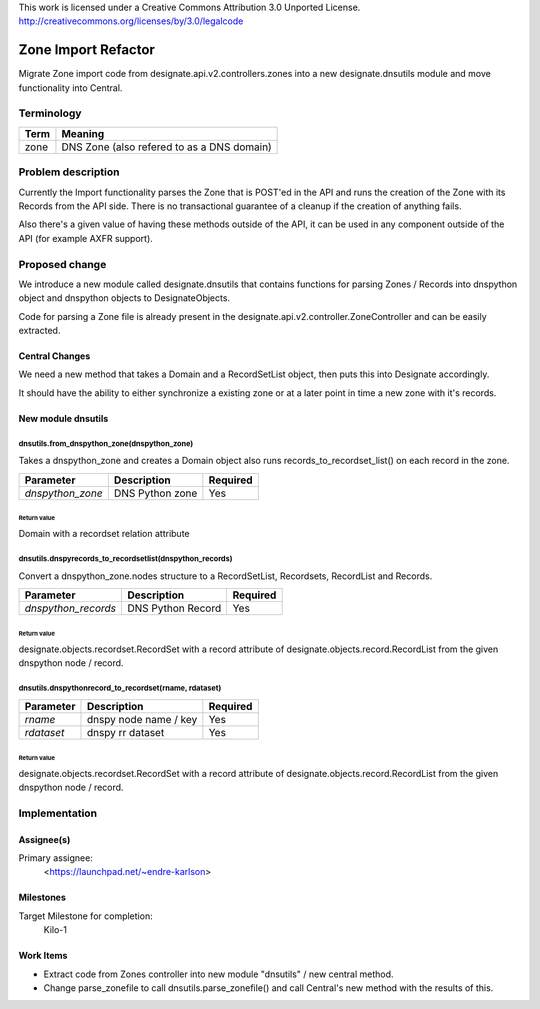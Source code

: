 ..

This work is licensed under a Creative Commons Attribution 3.0 Unported License.
http://creativecommons.org/licenses/by/3.0/legalcode

..

.. _zone_import_refactor:


====================
Zone Import Refactor
====================

Migrate Zone import code from designate.api.v2.controllers.zones into a new
designate.dnsutils module and move functionality into Central.


Terminology
===========

+----------+---------------------------------------------+
| Term     | Meaning                                     |
+==========+=============================================+
| zone     | DNS Zone (also refered to as a DNS domain)  |
+----------+---------------------------------------------+


Problem description
===================

Currently the Import functionality parses the Zone that is POST'ed in the API
and runs the creation of the Zone with its Records from the API side. There is
no transactional guarantee of a cleanup if the creation of anything fails.

Also there's a given value of having these methods outside of the API, it can
be used in any component outside of the API (for example AXFR support).


Proposed change
===============

We introduce a new module called designate.dnsutils that contains functions
for parsing Zones / Records into dnspython object and dnspython objects to
DesignateObjects.

Code for parsing a Zone file is already present in the
designate.api.v2.controller.ZoneController and can be easily extracted.


Central Changes
---------------

We need a new method that takes a Domain and a RecordSetList object, then
puts this into Designate accordingly.

It should have the ability to either synchronize a existing zone or at a later
point in time a new zone with it's records.


New module dnsutils
-------------------

dnsutils.from_dnspython_zone(dnspython_zone)
^^^^^^^^^^^^^^^^^^^^^^^^^^^^^^^^^^^^^^^^^^^^

Takes a dnspython_zone and creates a Domain object also runs
records_to_recordset_list() on each record in the zone.

+------------------+--------------------+--------------+
| **Parameter**    | **Description**    | **Required** |
+==================+====================+==============+
| *dnspython_zone* | DNS Python zone    | Yes          |
+------------------+--------------------+--------------+

Return value
""""""""""""

Domain with a recordset relation attribute


dnsutils.dnspyrecords_to_recordsetlist(dnspython_records)
^^^^^^^^^^^^^^^^^^^^^^^^^^^^^^^^^^^^^^^^^^^^^^^^^^^^^^^^^

Convert a dnspython_zone.nodes structure to a RecordSetList, Recordsets,
RecordList and Records.

+----------------------+---------------------------------+--------------+
| **Parameter**        | **Description**                 | **Required** |
+======================+=================================+==============+
| *dnspython_records*  | DNS Python Record               | Yes          |
+----------------------+---------------------------------+--------------+

Return value
""""""""""""

designate.objects.recordset.RecordSet with a record attribute of
designate.objects.record.RecordList from the given dnspython node / record.


dnsutils.dnspythonrecord_to_recordset(rname, rdataset)
^^^^^^^^^^^^^^^^^^^^^^^^^^^^^^^^^^^^^^^^^^^^^^^^^^^^^^

+-----------------+---------------------------------+--------------+
| **Parameter**   | **Description**                 | **Required** |
+=================+=================================+==============+
| *rname*         | dnspy node name / key           | Yes          |
+-----------------+---------------------------------+--------------+
| *rdataset*      | dnspy rr dataset                | Yes          |
+-----------------+---------------------------------+--------------+

Return value
""""""""""""

designate.objects.recordset.RecordSet with a record attribute of
designate.objects.record.RecordList from the given dnspython node / record.


Implementation
==============

Assignee(s)
-----------

Primary assignee:
  <https://launchpad.net/~endre-karlson>

Milestones
----------

Target Milestone for completion:
  Kilo-1

Work Items
----------

* Extract code from Zones controller into new module "dnsutils" / new central
  method.
* Change parse_zonefile to call dnsutils.parse_zonefile() and call Central's
  new method with the results of this.